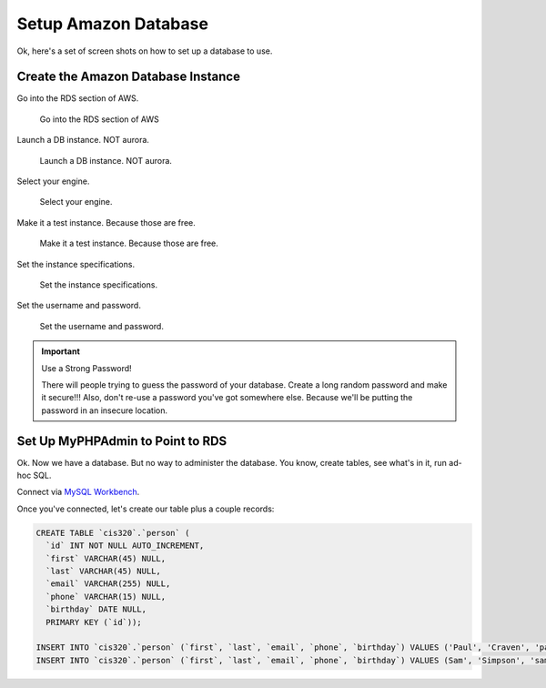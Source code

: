 Setup Amazon Database
=====================

Ok, here's a set of screen shots on how to set up a database to use.

Create the Amazon Database Instance
-----------------------------------

Go into the RDS section of AWS.

.. figure:: rds.png

    Go into the RDS section of AWS

Launch a DB instance. NOT aurora.

.. figure:: launch_instance.png

    Launch a DB instance. NOT aurora.

Select your engine.

.. figure:: select_engine.png

    Select your engine.

Make it a test instance. Because those are free.

.. figure:: dev_test.png

    Make it a test instance. Because those are free.

Set the instance specifications.

.. figure:: instance_specifications.png

    Set the instance specifications.

Set the username and password.

.. figure:: advanced_settings.png

    Set the username and password.

.. important:: Use a Strong Password!

    There will people trying to guess the password of your database. Create a
    long random password and make it secure!!! Also, don't re-use a password
    you've got somewhere else. Because we'll be putting the password in an
    insecure location.

Set Up MyPHPAdmin to Point to RDS
---------------------------------

Ok. Now we have a database. But no way to administer the database. You know,
create tables, see what's in it, run ad-hoc SQL.

Connect via `MySQL Workbench`_.

.. _MySQL Workbench: https://www.mysql.com/products/workbench/

Once you've connected, let's create our table plus a couple records:

.. code-block:: sql

    CREATE TABLE `cis320`.`person` (
      `id` INT NOT NULL AUTO_INCREMENT,
      `first` VARCHAR(45) NULL,
      `last` VARCHAR(45) NULL,
      `email` VARCHAR(255) NULL,
      `phone` VARCHAR(15) NULL,
      `birthday` DATE NULL,
      PRIMARY KEY (`id`));

    INSERT INTO `cis320`.`person` (`first`, `last`, `email`, `phone`, `birthday`) VALUES ('Paul', 'Craven', 'paul@simpson.edu', '5159611834', '1/1/1954');
    INSERT INTO `cis320`.`person` (`first`, `last`, `email`, `phone`, `birthday`) VALUES (Sam', 'Simpson', 'sam@simpson.edu', '5159611212', '1/1/1903');



